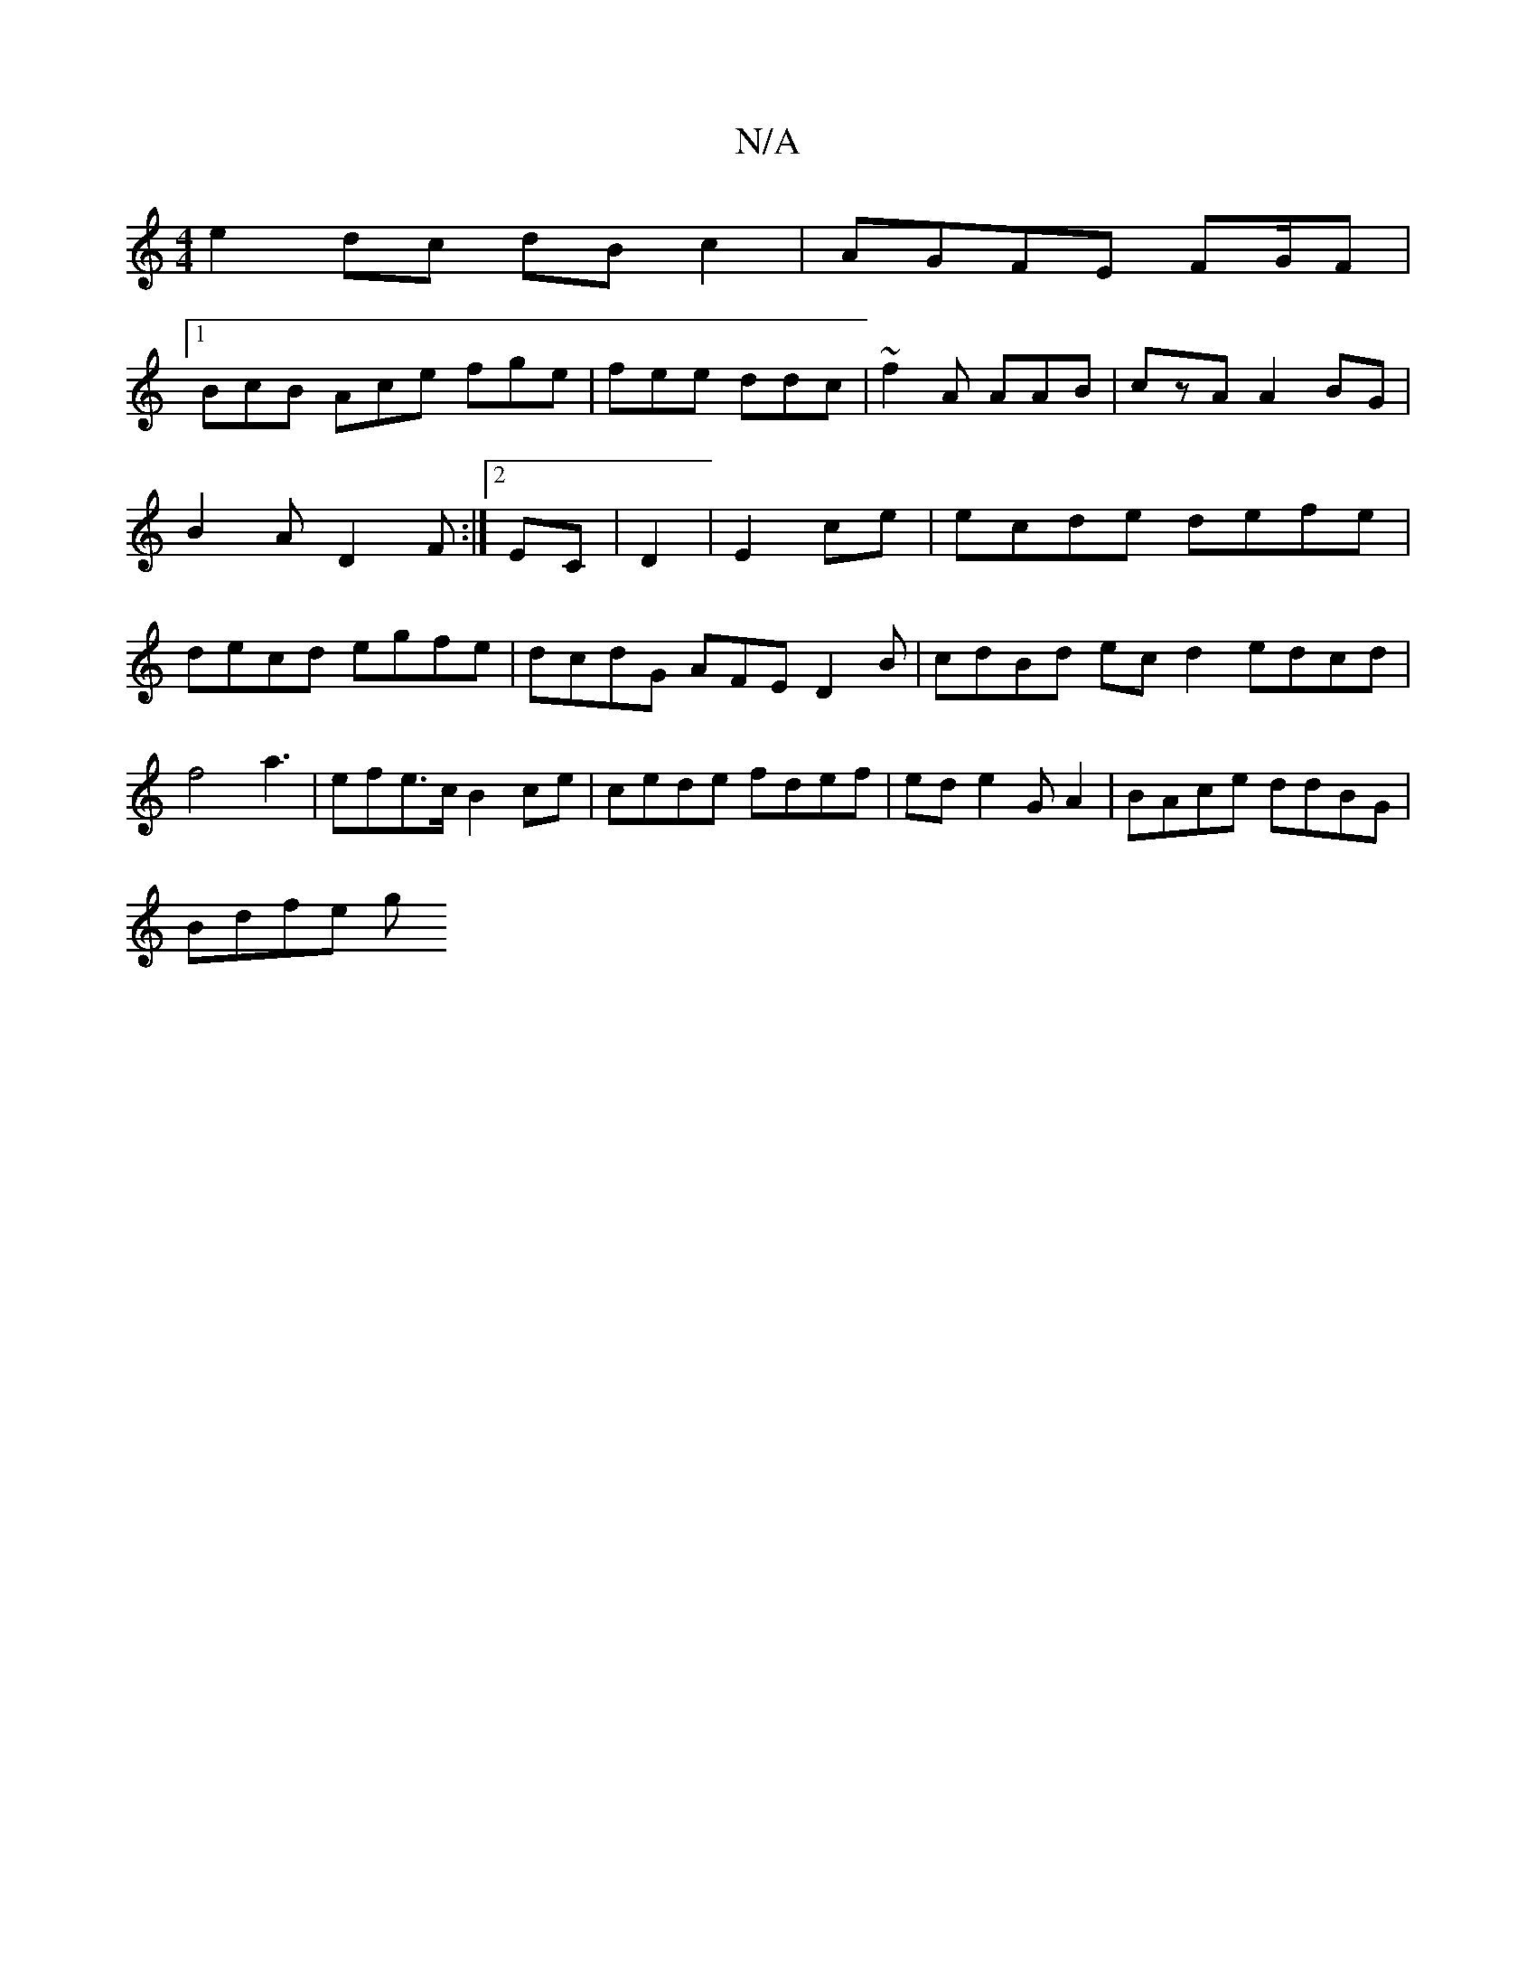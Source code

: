 X:1
T:N/A
M:4/4
R:N/A
K:Cmajor
 e2dc dB c2 |AGFE FG/F|
[1 BcB Ace fge|fee ddc| ~f2A AAB|czA A2BG | B2 A D2F :|2 EC |D2|E2 ce|ecde defe|decd egfe|dcdG AFED2B|cdBd ecd2 edcd|f4 a3| efe>c B2ce|cede fdef | ed e2 GA2 | BAce ddBG|
Bdfe g